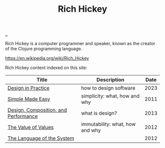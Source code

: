 :PROPERTIES:
:ID: a172782b-bceb-4b44-afdf-7a2348d02970
:END:
#+TITLE: Rich Hickey

[[file:..][..]]

Rich Hickey is a computer programmer and speaker, known as the creator of the Clojure programming language.

https://en.wikipedia.org/wiki/Rich_Hickey

Rich Hickey content indexed on this site:

| Title                                | Description                     | Date |
|--------------------------------------+---------------------------------+------|
| [[id:7e831e40-daa5-4714-9ba5-c9e08988ce55][Design in Practice]]                   | how to design software          | 2023 |
| [[id:3eb092bf-b847-4686-b250-fca303022782][Simple Made Easy]]                     | simplicity: what, how and why   | 2011 |
| [[id:73b93aeb-d61a-413d-a119-53335e73afda][Design, Composition, and Performance]] | what is design?                 | 2013 |
| [[id:9447cd35-15b9-49c7-b47e-537c03b48f0b][The Value of Values]]                  | immutability: what, how and why | 2012 |
| [[id:575419ac-17d8-4b5a-b060-10aecd6fee78][The Language of the System]]           |                                 | 2012 |
